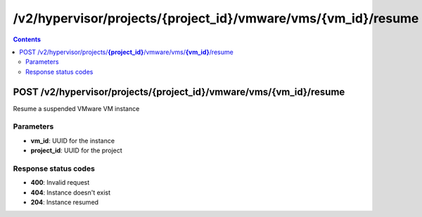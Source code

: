 /v2/hypervisor/projects/{project_id}/vmware/vms/{vm_id}/resume
------------------------------------------------------------------------------------------------------------------------------------------

.. contents::

POST /v2/hypervisor/projects/**{project_id}**/vmware/vms/**{vm_id}**/resume
~~~~~~~~~~~~~~~~~~~~~~~~~~~~~~~~~~~~~~~~~~~~~~~~~~~~~~~~~~~~~~~~~~~~~~~~~~~~~~~~~~~~~~~~~~~~~~~~~~~~~~~~~~~~~~~~~~~~~~~~~~~~~~~~~~~~~~~~~~~~~~~~~~~~~~~~~~~~~~
Resume a suspended VMware VM instance

Parameters
**********
- **vm_id**: UUID for the instance
- **project_id**: UUID for the project

Response status codes
**********************
- **400**: Invalid request
- **404**: Instance doesn't exist
- **204**: Instance resumed

